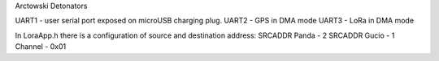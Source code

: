 Arctowski Detonators  

UART1 - user serial port exposed on microUSB charging plug. 
UART2 - GPS  in DMA mode
UART3 - LoRa in DMA mode

In LoraApp.h there is a configuration of source and destination address:
SRCADDR Panda   - 2
SRCADDR Gucio   - 1
Channel - 0x01 


